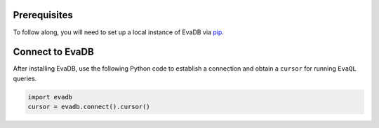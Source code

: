 Prerequisites
-------------

To follow along, you will need to set up a local instance of EvaDB via `pip <../overview/getting-started>`_. 

Connect to EvaDB
----------------

After installing EvaDB, use the following Python code to establish a connection and obtain a ``cursor`` for running ``EvaQL`` queries.

.. code-block:: python

    import evadb
    cursor = evadb.connect().cursor()
